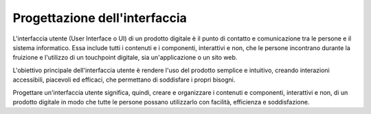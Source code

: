 Progettazione dell'interfaccia
===================================

L'interfaccia utente (User Interface o UI) di un prodotto digitale è il punto di contatto e comunicazione tra le persone e il sistema informatico. Essa include tutti i contenuti e i componenti, interattivi e non, che le persone incontrano durante la fruizione e l'utilizzo di un touchpoint digitale, sia un'applicazione o un sito web. 

L'obiettivo principale dell'interfaccia utente è rendere l'uso del prodotto semplice e intuitivo, creando interazioni accessibili, piacevoli ed efficaci, che permettano di soddisfare i propri bisogni.  

Progettare un'interfaccia utente significa, quindi, creare e organizzare i contenuti e componenti, interattivi e non, di un prodotto digitale in modo che tutte le persone possano utilizzarlo con facilità, efficienza e soddisfazione.

